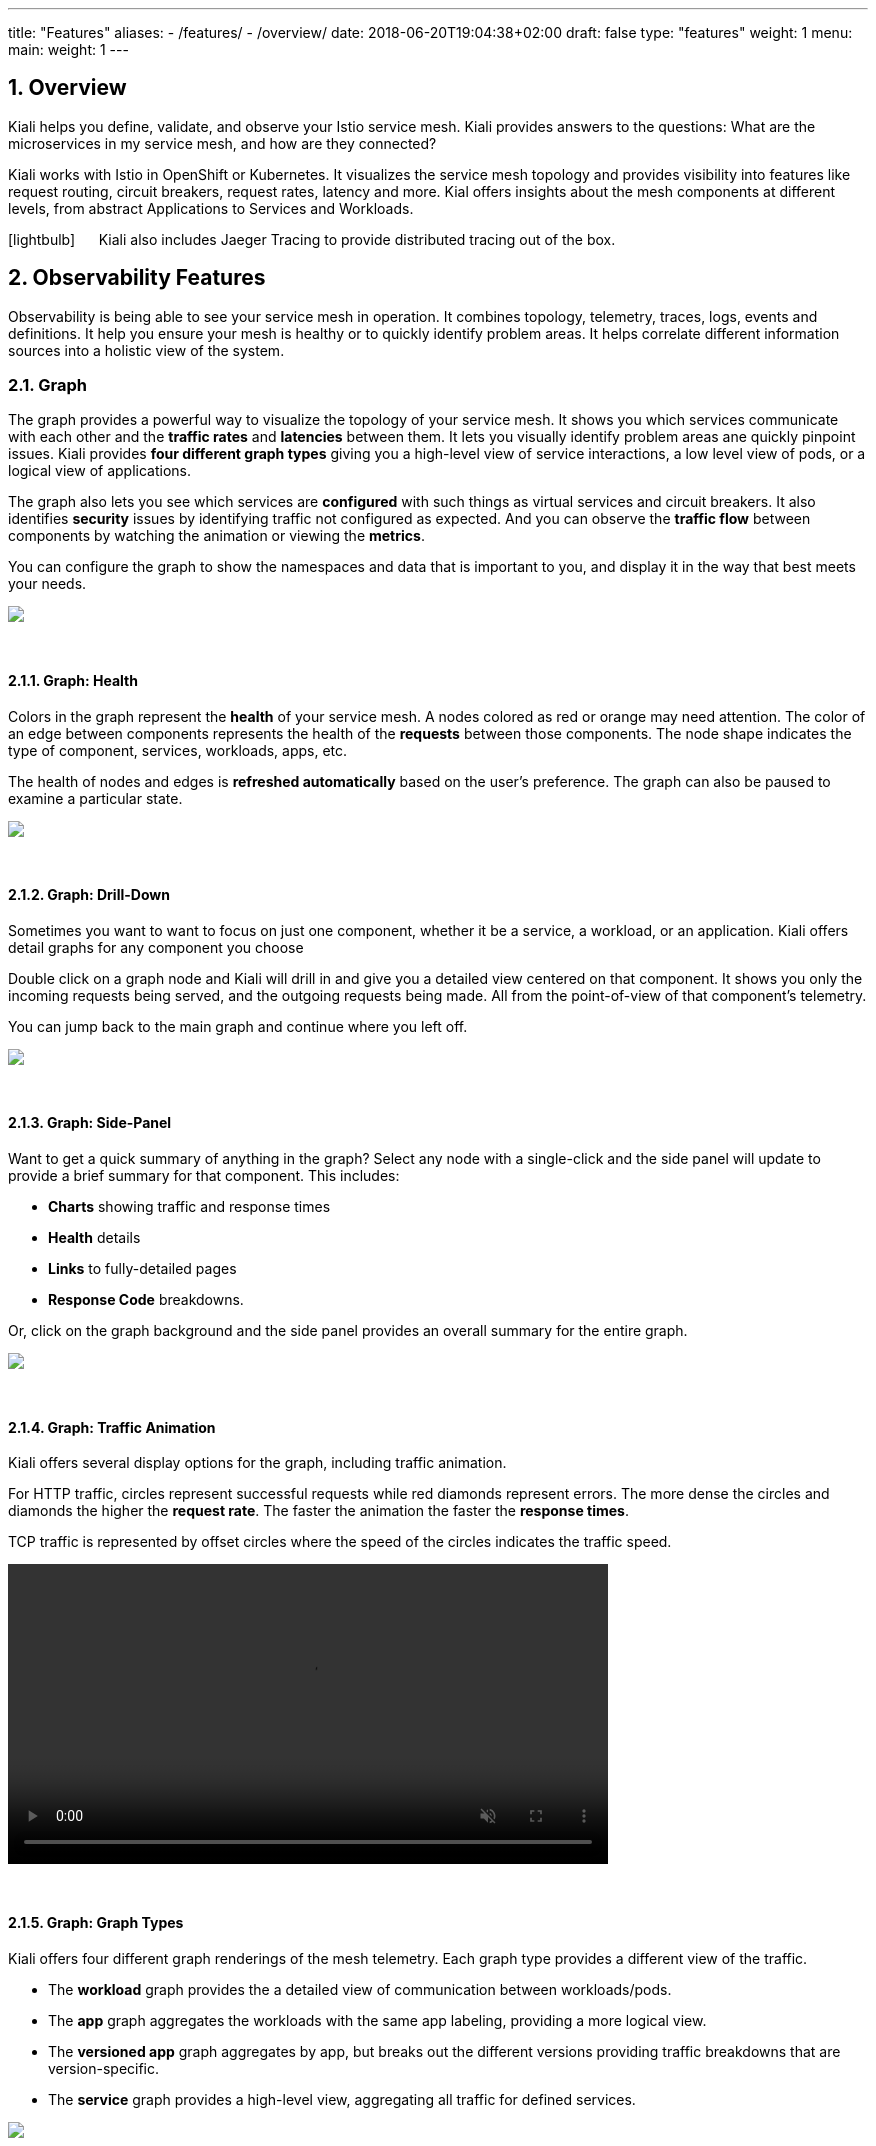 ---
title: "Features"
aliases:
- /features/
- /overview/
date: 2018-06-20T19:04:38+02:00
draft: false
type: "features"
weight: 1
menu:
  main:
    weight: 1
---

:linkattrs:
:sectnums:
:toc: left
:toc-title: Kiali Features
:toclevels: 4
:keywords: Kiali Features
:icons: font
:imagesdir: /images/documentation/features/

== Overview

Kiali helps you define, validate, and observe your Istio service mesh. Kiali provides answers to the questions: What are the microservices in my service mesh, and how are they connected?

Kiali works with Istio in OpenShift or Kubernetes. It visualizes the service mesh topology and provides visibility into features like request routing, circuit breakers, request rates, latency and more. Kial offers insights about the mesh components at different levels, from abstract Applications to Services and Workloads.

icon:lightbulb[size=2x] {nbsp}{nbsp}{nbsp}{nbsp} Kiali also includes Jaeger Tracing to provide distributed tracing out of the box.


== Observability Features

Observability is being able to see your service mesh in operation.  It combines topology, telemetry, traces, logs, events and definitions. It help you ensure your mesh is healthy or to quickly identify problem areas.  It helps correlate different information sources into a holistic view of the system.


=== Graph
The graph provides a powerful way to visualize the topology of your service mesh.  It shows you which services communicate with each other and the **traffic rates** and **latencies** between them.  It lets you visually identify problem areas ane quickly pinpoint issues.  Kiali provides **four different graph types** giving you a high-level view of service interactions, a low level view of pods, or a logical view of applications.

The graph also lets you see which services are **configured** with such things as virtual services and circuit breakers. It also identifies **security** issues by identifying traffic not configured as expected.  And you can observe the **traffic flow** between components by watching the animation or viewing the **metrics**.

You can configure the graph to show the namespaces and data that is important to you, and display it in the way that best meets your needs.
++++
<a class="image-popup-fit-height" href="/images/documentation/features/graph-overview.png" title="Visualize your service mesh topology">
    <img src="/images/documentation/features/graph-overview-thumb.png"/>
</a>
++++

{empty} +

==== Graph: Health
Colors in the graph represent the **health** of your service mesh. A nodes colored as red or orange may need attention. The color of an edge between components represents the health of the **requests** between those components. The node shape indicates the type of component, services, workloads, apps, etc.

The health of nodes and edges is **refreshed automatically** based on the user's preference.  The graph can also be paused to examine a particular state.
++++
<a class="image-popup-fit-height" href="/images/documentation/features/graph-health.png" title="Visualize the health of your mesh">
    <img src="/images/documentation/features/graph-health-thumb.png"/>
</a>
++++

{empty} +

==== Graph: Drill-Down
Sometimes you want to want to focus on just one component, whether it be a service, a workload, or an application.  Kiali offers detail graphs for any component you choose

Double click on a graph node and Kiali will drill in and give you a detailed view centered on that component.  It shows you only the incoming requests being served, and the outgoing requests being made.  All from the point-of-view of that component's telemetry.

You can jump back to the main graph and continue where you left off.
++++
<a class="image-popup-fit-height" href="/images/documentation/features/graph-detailed.png" title="Focus your graph on a selected component">
    <img src="/images/documentation/features/graph-detailed-thumb.png"/>
</a>
++++

{empty} +

==== Graph: Side-Panel
Want to get a quick summary of anything in the graph? Select any node with a single-click and the side panel will update to provide a brief summary for that component. This includes:

* **Charts** showing traffic and response times
* **Health** details
* **Links** to fully-detailed pages
* **Response Code** breakdowns.

Or, click on the graph background and the side panel provides an overall summary for the entire graph.
++++
<a class="image-popup-fit-height" href="/images/documentation/features/graph-side-panel.png" title="Quick summary of a selected component">
    <img src="/images/documentation/features/graph-side-panel-thumb.png"/>
</a>
++++

{empty} +

==== Graph: Traffic Animation
Kiali offers several display options for the graph, including traffic animation.

For HTTP traffic, circles represent successful requests while red diamonds represent errors. The more dense the circles and diamonds the higher the **request rate**. The faster the animation the faster the **response times**.

TCP traffic is represented by offset circles where the speed of the circles indicates the traffic speed.
++++
<a class="video-popup" href="/images/documentation/features/kiali_traffic_animation.mp4" title="Visualize your traffic flow">
    <video autoplay muted loop width="600px" src="/images/documentation/features/kiali_traffic_animation_thumb.mp4"/>
</a>
++++

{empty} +

==== Graph: Graph Types
Kiali offers four different graph renderings of the mesh telemetry. Each graph type provides a different view of the traffic.

* The **workload** graph provides the a detailed view of communication between workloads/pods.

* The **app** graph aggregates the workloads with the same app labeling, providing a more logical view.

* The **versioned app** graph aggregates by app, but breaks out the different versions providing traffic breakdowns that are version-specific.

* The **service** graph provides a high-level view, aggregating all traffic for defined services.
++++
<a class="image-popup-fit-height" href="/images/documentation/features/graph-types.png" title="Visualize your mesh different ways">
    <img src="/images/documentation/features/graph-types-thumb.png"/>
</a>
++++

{empty} +

=== Detail Views
Kiali provides filtered list views of all your service mesh definitions.  Each view provides health, details, yamls and links to help you visualize your mesh. There are list and detail views for:

* Services
* Applications
* Workloads
* Istio Configurations (Virtual Services, Gateways, etc)
++++
<a class="video-popup" href="/images/documentation/features/applications_workloads_services_overview.mp4" title="Filtered component lists">
    <video autoplay muted loop width="600px" src="/images/documentation/features/applications_workloads_services_overview-thumb.mp4"/>
</a>
++++

{empty} +

==== Detail: Metrics
Each detail view provides **predefined metrics dashboards**.  The metrics dashboards provided are tailored to the relevant application, workload or service level.

Application and workload detail views show *request* and *response* metrics (volume, duration, size, tcp traffic).  The traffic can also be viewed for either *inbound* or *outbound* traffic.

The service detail view shows request and response metrics per *inbound* traffic.
++++
<a class="video-popup" href="/images/documentation/features/detailed_metrics.mp4" title="Metric Charts">
    <video autoplay muted loop width="600px" src="/images/documentation/features/detailed_metrics_thumb.mp4"/>
</a>
++++

{empty} +

==== Detail: Services
The service detail view shows the user the workloads running the service. It also shows the *Istio* traffic routing configuration (VirtualServices and DestinationRules) associated with the service.

Kiali provides access to YAML definitions and allows modification and delete for authorized users. It provides wizards to assist in common configurations and performs additional validation on VirtualServices to detect misconfigured routes.
++++
<a class="video-popup" href="/images/documentation/features/services_traffic_routing.mp4" title="Service Details">
    <video autoplay muted loop width="600px" src="/images/documentation/features/services_traffic_routing_thumb.mp4"/>
</a>
++++

{empty} +

==== Detail: Workloads
Kiali performs several validations on workload configuration:

* Are Istio sidecars deployed?

* Are proper *app* and *version* labels assigned?

Workload detail provides a view of the services for which the workload is handling requests, and the pods backing the workload.

Workload detail also allows access to the **pod logs**, and provides detailed traffic breakdown.
++++
<a class="image-popup-fit-height" href="/images/documentation/features/workload_details.png" title="Workload Details">
    <img src="/images/documentation/features/workload_details_thumb.png"/>
</a>
++++

{empty} +

==== Detail: Runtimes Monitoring/Dashboards
Kiali comes with default dashboards for several runtimes, including Go, Node.js, Spring Boot, Thorntail, and Vert.x.

These dashboards are simple Kubernetes resources, so you can use your favorite tool to create, modify or delete them.
As they are defined as plain _yaml_ or _json_ files, it's a perfect fit for keeping under source control like GIT, track changes, share, etc.

Check out the link:/documentation/runtimes-monitoring/[documentation page, window=_blank] to learn more about it.
++++
<a class="image-popup-fit-height" href="/images/documentation/features/runtimes_monitoring.png" title="Runtimes Dashboards">
    <img src="/images/documentation/features/runtimes_monitoring.png"/>
</a>
++++

{empty} +

=== Distributed Tracing
Clicking on the Distributed Tracing menu item will open a new tab with the https://www.jaegertracing.io/[Jaeger, window=_blank] UI for tracing services.

{empty} +

== Configuration and Validation Features

Kiali is more than observability, it also helps you to configure, update and validate your Istio service mesh.


=== Istio Configuration
The Istio configuration view provides advanced filtering and navigation for Istio configuration objects such as Virtual Services and Gateways.

Kiali provides inline config edition and powerful **semantic validation** for Istio resources.
++++
<a class="video-popup" href="/images/documentation/features/istio_configuration.mp4" title="Istio Configurations">
    <video autoplay muted loop width="600px" src="/images/documentation/features/istio_configuration_thumb.mp4"/>
</a>
++++

{empty} +

=== Validations Performed

This section lists all the validations that Kiali performs on all Istio configurations. Most of these validations are done in addition to/on top of the existing ones performed by Istio's Galley component (except those marked as deprecated). Most validations are done inside a single namespace only, any exceptions (such as gateways) are marked below.

[cols="2,1,2,1,1", options="header"]
.List of destination rule validations
|===
|Validation message |Severity |Description |Source |Example
|More than one Destination Rule for the same host subset combination
|warning
|Warning shown when two Destination Rules point to the same host and share one or more subsets. If non-local mTLS is enabled this check is ignored.
|https://github.com/kiali/kiali/tree/master/business/checkers/destinationrules/multi_match_checker.go[source code, window=_blank]
|link:/files/validation_examples/001.yaml[001.yaml, window=_blank]

|This host has no matching workloads
|error
|When one destination rule has a host that doesn't exist. This checks against any workload, service names as well as service entries
|https://github.com/kiali/kiali/blob/master/business/checkers/destinationrules/no_dest_checker.go#L28[source code, window=_blank]
|link:/files/validation_examples/002.yaml[002.yaml, window=_blank]

|This subset's labels are not found in any matching host
|error
|There isn't any workload for this host matching its labels with the ones from that subset
|https://github.com/kiali/kiali/blob/master/business/checkers/destinationrules/no_dest_checker.go#L46[source code, window=_blank]
|link:/files/validation_examples/003.yaml[003.yaml, window=_blank]

|MeshPolicy enabling mTLS is missing
|error
|When there is a DestinationRule enabling mTLS mesh-wide, but there isn't any MeshPolicy enabling mTLS
|https://github.com/kiali/kiali/tree/master/business/checkers/destinationrules/meshwide_mtls_checker.go[source code, window=_blank]
|link:/files/validation_examples/004.yaml[004.yaml, window=_blank]

|===

.List of virtual service validations
[cols="2,1,2,1,1", options="header"]
|===
|Validation message |Severity |Description |Source |Example
|VirtualService is pointing to a non-existent gateway
|error
|When the virtual service has a specified a gateway that doesn't exist
|https://github.com/kiali/kiali/tree/master/business/checkers/virtual_services/no_gateway_checker.go[source code, window=_blank]
|link:/files/validation_examples/101.yaml[101.yaml, window=_blank]

|DestinationWeight on route doesn't have a valid service (host not found)
|error
|When a destination weight has a host that doesn't exist. This checks against service names as well as service entries
|https://github.com/kiali/kiali/tree/master/business/checkers/virtual_services/no_host_checker.go[source code, window=_blank]
|link:/files/validation_examples/102.yaml[102.yaml, window=_blank]

|VirtualService doesn't define any route protocol
|error
|When a Virtual Service doesn't define any tcp, http or tls routes
|https://github.com/kiali/kiali/tree/master/business/checkers/virtual_services/no_host_checker.go[source code, window=_blank]
|link:/files/validation_examples/103.yaml[103.yaml, window=_blank]

|More than one Virtual Service for same host
|warning
|When two virtual services point to the same host. This includes hosts with wildcards also.
|https://github.com/kiali/kiali/tree/master/business/checkers/virtual_services/single_host_checker.go[source code, window=_blank]
|link:/files/validation_examples/104.yaml[104.yaml, window=_blank]

|Subset not found
|warning
|When there is no subset defined in any destination rule
|https://github.com/kiali/kiali/tree/master/business/checkers/virtual_services/subset_presence_checker.go[source code, window=_blank]
|link:/files/validation_examples/105.yaml[105.yaml, window=_blank]

|Destination field is mandatory
|error
|When a Destination field within a DestinationWeight is empty
|https://github.com/kiali/kiali/tree/master/business/checkers/virtual_services/subset_presence_checker.go[source code, window=_blank]
|link:/files/validation_examples/106.yaml[106.yaml, window=_blank]

|(Deprecated) Weight must be a number
|error
|When a destination weight is not a number
|https://github.com/kiali/kiali/tree/master/business/checkers/virtual_services/route_checker.go[source code, window=_blank]
|link:/files/validation_examples/107.yaml[107.yaml, window=_blank]

|(Deprecated) Weight should be between 0 and 100
|error
|When a destination weight is > 100 or < 0
|https://github.com/kiali/kiali/tree/master/business/checkers/virtual_services/route_checker.go[source code, window=_blank]
|link:/files/validation_examples/108.yaml[108.yaml, window=_blank]

|(Deprecated) Weight sum should be 100
|error
|When the sum of all the weights for a protocol doesn't sum up to 100
|https://github.com/kiali/kiali/tree/master/business/checkers/virtual_services/route_checker.go[source code, window=_blank]
|link:/files/validation_examples/109.yaml[109.yaml, window=_blank]

|(Deprecated) All routes should have weight
|warning
|When weight sum is different from 100 and one or more destination weights have no weight, but the rest have.
|https://github.com/kiali/kiali/tree/master/business/checkers/virtual_services/route_checker.go[source code, window=_blank]
|link:/files/validation_examples/110.yaml[110.yaml, window=_blank]
|===

.List of Gateway validations
[cols="2,1,2,1,1", options="header"]
|===
|Validation message |Severity |Description |Source |Example
|More than one Gateway for the same host port combination
|warning
|When two or more gateways (from same or different namespace) point to the same host-port combination
|https://github.com/kiali/kiali/tree/master/business/checkers/gateways/multi_match_checker.go[source code, window=_blank]
|link:/files/validation_examples/201.yaml[201.yaml, window=_blank]
|===

.List of MeshPolicy validations
[cols="2,1,2,1,1", options="header"]
|===
|Validation message |Severity |Description |Source |Example
|Mesh-wide Destination Rule enabling mTLS is missing
|error
|When there is a MeshPolicy enabling mTLS, but there isn't any mesh-wide Destination Rule enabling mTLS
|https://github.com/kiali/kiali/tree/master/business/checkers/mesh_policies_checker.go[source code, window=_blank]
|link:/files/validation_examples/401.yaml[401.yaml, window=_blank]
|===


=== Istio Wizards
Kiali provides different actions to create, update and delete Istio configuration driven by Wizards. These are located in the *Actions* menu on the Service Details page.
++++
<a class="image-popup-fit-height" href="/images/documentation/features/service-istio-actions.png" title="Service Details Actions">
    <img src="/images/documentation/features/service-istio-actions.png"/>
</a>
++++
{nbsp} +
These actions are enabled by default. +
Kiali can also be installed in *view only* mode to restrict any write operation on Istio configuration. +
Check https://github.com/kiali/kiali/blob/master/operator/deploy/kiali/kiali_cr.yaml#L134[Kiali Operator CR, window=_blank] to get more details about how to configure this option.

==== Weighted Routing Wizard
This wizard allows to select the percentage of traffic that will be routed to a specific Workload.
++++
<a class="image-popup-fit-height" href="/images/documentation/features/wizard-weighted-routing.png" title="Weighted Routing Wizard">
    <img src="/images/documentation/features/wizard-weighted-routing.png"/>
</a>
++++
Kiali will create a pair of Istio resources (VirtualService and DestinationRule) with a single routing rule using the selected weights for the destination workloads.

==== Matching Routing Wizard
The Matching Routing Wizard allows to create multiple routing rules.

* Every rule is composed by a Matching and a Routes section.
* The Matching section can add multiple filters using HEADERS, URI, SCHEME, METHOD or AUTHORITY Http parameters.
* The Matching section can be empty, on this case, any http request received is matched against this rule.
* The Routes section can select one or multiple Workloads.

Istio applies routing rules in order, meaning that first rule that matches an HTTP request, it is responsible to perform the routing. The Matching Routing Wizard allows to change order of rules.
++++
<a class="image-popup-fit-height" href="/images/documentation/features/wizard-matching-routing.png" title="Matching Routing Wizard">
    <img src="/images/documentation/features/wizard-matching-routing.png"/>
</a>
++++
In the same way that the previous Wizard, Kiali will create a pair of Istio resources mapping the routing rules defined into the generated VirtualService.

==== Suspend Traffic Wizard
This wizard helps user to stop partially or totally traffic for a service. It allows to define which workloads will receive traffic.

When traffic is suspended for all workloads, Istio will return an error code to any Service request.
++++
<a class="image-popup-fit-height" href="/images/documentation/features/wizard-suspend-traffic.png" title="Suspend Traffic Wizard">
    <img src="/images/documentation/features/wizard-suspend-traffic.png"/>
</a>
++++
When there is traffic for some workload, the wizard will map a weighted rule; when there is not traffic, an abort rule will be coded in the pair of Istio resources VirtualService and DestinationRule generated.

==== Advanced Options
All previous wizards have an "advanced options" section where user can define specific configuration for TLS and LoadBalancing.
++++
<a class="image-popup-fit-height" href="/images/documentation/features/wizard-advanced-options.png" title="Advanced options section">
    <img src="/images/documentation/features/wizard-advanced-options.png"/>
</a>
++++
When mTLS is enabled by default in the global cluster or namespace this option is already preselected.

==== More Wizard examples
The following article https://medium.com/kialiproject/kiali-observability-in-action-for-istio-service-mesh-69127f792103[Kiali: Observability in Action for Istio Service Mesh, window=_blank] describes more examples of how to use the Kiali Wizards to configure Istio configuration.

== Useful resources

.Kiali
* https://github.com/kiali/kiali/blob/master/README.adoc[Kiali Readme]
* https://github.com/kiali/kiali-ui/blob/master/README.adoc[Kiali-ui Readme]
* https://github.com/kiali/kiali-test-mesh[Kiali-test-mesh]

.Istio
* https://istio.io/[Istio]
 - https://istio.io/docs/concepts/what-is-istio/[What is Istio?]
 - https://istio.io/docs/concepts/traffic-management/[Traffic Management]
 - https://istio.io/docs/examples/[Examples]

.Jaeger
* https://www.jaegertracing.io/[Jaeger]


